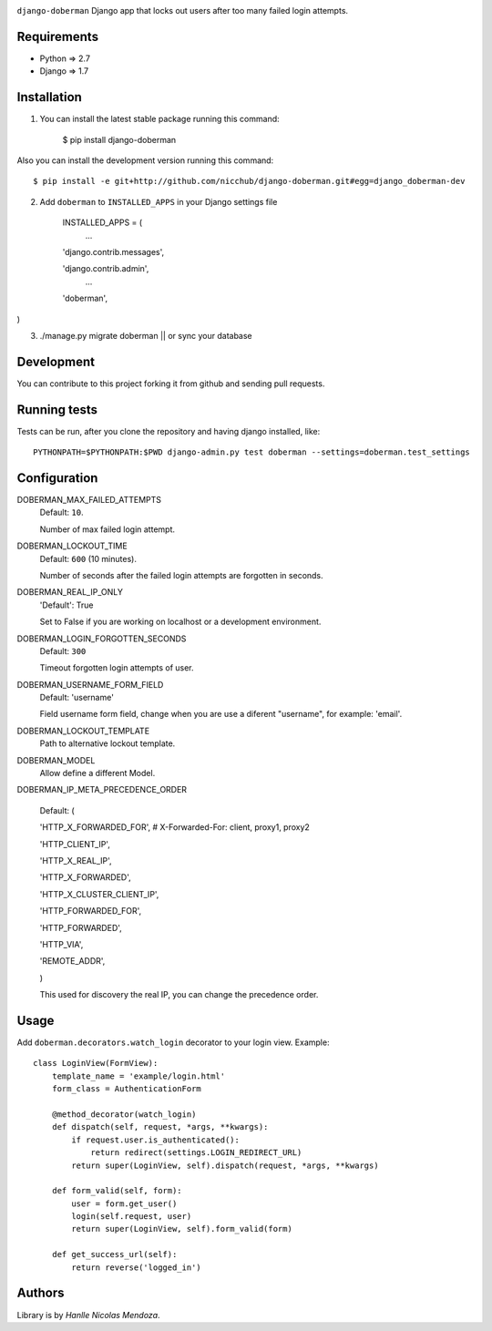 .. image::
    https://raw.githubusercontent.com/nicchub/django-doberman/master/images/DjangoDoberman.png

``django-doberman``   Django app that locks out users after too many failed login attempts.

.. image:: https://badge.fury.io/py/django-doberman.png
   :target: https://pypi.python.org/pypi/django-doberman/0.2.0

.. image:: https://pypip.in/d/django-doberman/badge.png
   :target: https://pypi.python.org/pypi/django-doberman/0.2.0

Requirements
------------
- Python => 2.7
- Django => 1.7


Installation
------------

1. You can install the latest stable package running this command:

    $ pip install django-doberman

Also you can install the development version running this command::

    $ pip install -e git+http://github.com/nicchub/django-doberman.git#egg=django_doberman-dev

2. Add ``doberman`` to ``INSTALLED_APPS`` in your Django settings file

    INSTALLED_APPS = (
        ...

    'django.contrib.messages',

    'django.contrib.admin',
        ...

    'doberman',
)

3. ./manage.py migrate doberman || or sync your database


Development
------------

You can contribute to this project forking it from github and sending pull requests.

Running tests
-------------

Tests can be run, after you clone the repository and having django installed, like::

    PYTHONPATH=$PYTHONPATH:$PWD django-admin.py test doberman --settings=doberman.test_settings


Configuration
--------

DOBERMAN_MAX_FAILED_ATTEMPTS
    Default: ``10``.

    Number of max failed login attempt.

DOBERMAN_LOCKOUT_TIME
    Default: ``600`` (10 minutes).

    Number of seconds after the failed login attempts are forgotten in seconds.

DOBERMAN_REAL_IP_ONLY
    'Default': True

    Set to False if you are working on localhost or a development environment.

DOBERMAN_LOGIN_FORGOTTEN_SECONDS
    Default: ``300``

    Timeout forgotten login attempts of user.

DOBERMAN_USERNAME_FORM_FIELD
    Default: 'username'

    Field username form field, change when you are use a diferent "username", for example: 'email'.

DOBERMAN_LOCKOUT_TEMPLATE
    Path to alternative lockout template.

DOBERMAN_MODEL
    Allow define a different Model.


DOBERMAN_IP_META_PRECEDENCE_ORDER

    Default: (

    'HTTP_X_FORWARDED_FOR',  # X-Forwarded-For: client, proxy1, proxy2

    'HTTP_CLIENT_IP',

    'HTTP_X_REAL_IP',

    'HTTP_X_FORWARDED',

    'HTTP_X_CLUSTER_CLIENT_IP',

    'HTTP_FORWARDED_FOR',

    'HTTP_FORWARDED',

    'HTTP_VIA',

    'REMOTE_ADDR',

    )

    This used for discovery the real IP, you can change the precedence order.


Usage
-----

Add ``doberman.decorators.watch_login`` decorator to your login view. Example::


    class LoginView(FormView):
        template_name = 'example/login.html'
        form_class = AuthenticationForm

        @method_decorator(watch_login)
        def dispatch(self, request, *args, **kwargs):
            if request.user.is_authenticated():
                return redirect(settings.LOGIN_REDIRECT_URL)
            return super(LoginView, self).dispatch(request, *args, **kwargs)

        def form_valid(self, form):
            user = form.get_user()
            login(self.request, user)
            return super(LoginView, self).form_valid(form)

        def get_success_url(self):
            return reverse('logged_in')



Authors
-------

Library is by `Hanlle Nicolas Mendoza`.


.. Website: http://nicolasmendoza.org/

